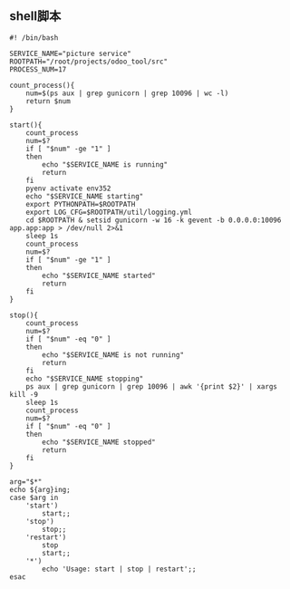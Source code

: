 #+OPTIONS: ^:nil
#+HTML_HEAD: <link rel="stylesheet" type="text/css" href="http://gongzhitaao.org/orgcss/org.css" />
** shell脚本
#+BEGIN_SRC 
#! /bin/bash

SERVICE_NAME="picture service"
ROOTPATH="/root/projects/odoo_tool/src"
PROCESS_NUM=17

count_process(){
    num=$(ps aux | grep gunicorn | grep 10096 | wc -l)
    return $num
}

start(){
    count_process
    num=$?
    if [ "$num" -ge "1" ]
    then
        echo "$SERVICE_NAME is running"
        return
    fi
    pyenv activate env352
    echo "$SERVICE_NAME starting"
    export PYTHONPATH=$ROOTPATH
    export LOG_CFG=$ROOTPATH/util/logging.yml
    cd $ROOTPATH & setsid gunicorn -w 16 -k gevent -b 0.0.0.0:10096 app.app:app > /dev/null 2>&1
    sleep 1s
    count_process
    num=$?
    if [ "$num" -ge "1" ]
    then
        echo "$SERVICE_NAME started"
        return
    fi
}

stop(){
    count_process
    num=$?
    if [ "$num" -eq "0" ]
    then
        echo "$SERVICE_NAME is not running"
        return
    fi
    echo "$SERVICE_NAME stopping"
    ps aux | grep gunicorn | grep 10096 | awk '{print $2}' | xargs kill -9
    sleep 1s
    count_process
    num=$?
    if [ "$num" -eq "0" ]
    then
        echo "$SERVICE_NAME stopped"
        return
    fi
}

arg="$*"
echo ${arg}ing;
case $arg in
    'start')
        start;;
    'stop')
        stop;;
    'restart')
        stop
        start;;
    '*')
        echo 'Usage: start | stop | restart';;
esac
#+END_SRC

